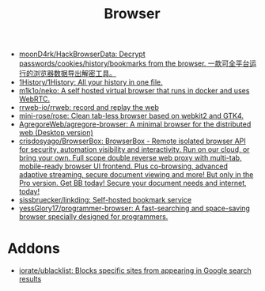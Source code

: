 :PROPERTIES:
:ID:       57032f25-0a28-4da0-990f-3d2af8490302
:END:
#+title: Browser

- [[https://github.com/moonD4rk/HackBrowserData][moonD4rk/HackBrowserData: Decrypt passwords/cookies/history/bookmarks from the browser. 一款可全平台运行的浏览器数据导出解密工具。]]
- [[https://github.com/1History/1History][1History/1History: All your history in one file.]]
- [[https://github.com/m1k1o/neko][m1k1o/neko: A self hosted virtual browser that runs in docker and uses WebRTC.]]
- [[https://github.com/rrweb-io/rrweb][rrweb-io/rrweb: record and replay the web]]
- [[https://github.com/mini-rose/rose][mini-rose/rose: Clean tab-less browser based on webkit2 and GTK4.]]
- [[https://github.com/AgregoreWeb/agregore-browser][AgregoreWeb/agregore-browser: A minimal browser for the distributed web (Desktop version)]]
- [[https://github.com/crisdosyago/BrowserBox][crisdosyago/BrowserBox: BrowserBox - Remote isolated browser API for security, automation visibility and interactivity. Run on our cloud, or bring your own. Full scope double reverse web proxy with multi-tab, mobile-ready browser UI frontend. Plus co-browsing, advanced adaptive streaming, secure document viewing and more! But only in the Pro version. Get BB today! Secure your document needs and internet, today!]]
- [[https://github.com/sissbruecker/linkding][sissbruecker/linkding: Self-hosted bookmark service]]
- [[https://github.com/yessGlory17/programmer-browser][yessGlory17/programmer-browser: A fast-searching and space-saving browser specially designed for programmers.]]

* Addons
- [[https://github.com/iorate/ublacklist][iorate/ublacklist: Blocks specific sites from appearing in Google search results]]
